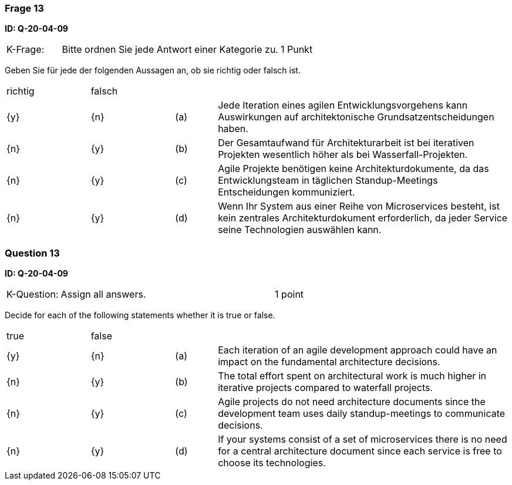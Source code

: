// tag::DE[]
=== Frage 13
**ID: Q-20-04-09**

[cols="2,8,2", frame=ends, grid=rows]
|===
| K-Frage:
| Bitte ordnen Sie jede Antwort einer Kategorie zu.
| 1 Punkt
|===

Geben Sie für jede der folgenden Aussagen an, ob sie richtig oder falsch ist.


[cols="2a,2a,1, 7", frame=none, grid=none]
|===

| richtig
| falsch
|
|

| {y}
| {n}
| (a)
| Jede Iteration eines agilen Entwicklungsvorgehens kann Auswirkungen auf architektonische Grundsatzentscheidungen haben.

| {n}
| {y}
| (b)
| Der Gesamtaufwand für Architekturarbeit ist bei iterativen Projekten wesentlich höher als bei Wasserfall-Projekten.

| {n}
| {y}
| (c)
| Agile Projekte benötigen keine Architekturdokumente, da das Entwicklungsteam in täglichen Standup-Meetings Entscheidungen kommuniziert.

| {n}
| {y}
| (d)
| Wenn Ihr System aus einer Reihe von Microservices besteht, ist kein zentrales Architekturdokument erforderlich, da jeder Service seine Technologien auswählen kann.
|===

// end::DE[]

// tag::EN[]
=== Question 13
**ID: Q-20-04-09**

[cols="2,8,2", frame=ends, grid=rows]
|===
| K-Question:
| Assign all answers.
| 1 point
|===

Decide for each of the following statements whether it is true or false.

[cols="2a,2a,1, 7", frame=none, grid=none]
|===

| true
| false
|
|

| {y}
| {n}
| (a)
| Each iteration of an agile development approach could have an impact on the fundamental architecture decisions.

| {n}
| {y}
| (b)
| The total effort spent on architectural work is much higher in iterative projects compared to waterfall projects.

| {n}
| {y}
| (c)
| Agile projects do not need architecture documents since the development team uses daily standup-meetings to communicate decisions.


| {n}
| {y}
| (d)
| If your systems consist of a set of microservices there is no need for a central architecture document since each service is free to choose its technologies.
|===

// end::EN[]

// tag::EXPLANATION[]
// end::EXPLANATION[]

